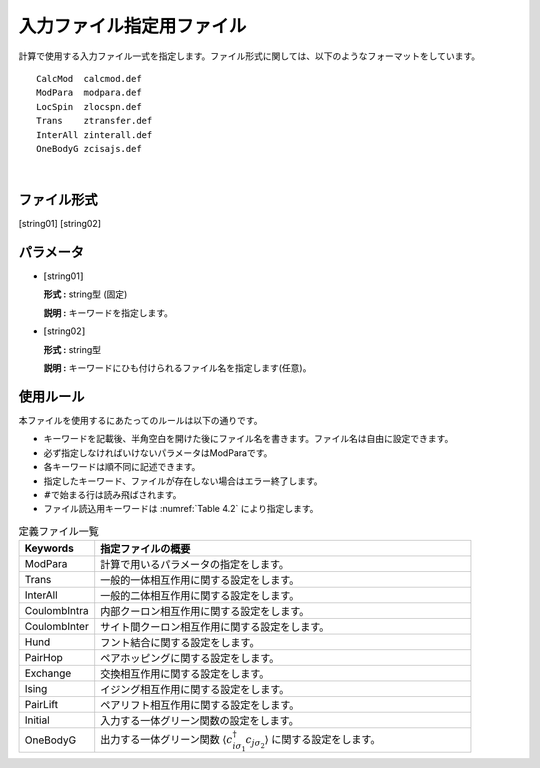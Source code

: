 .. highlight:: none

.. _Subsec:InputFileList:


入力ファイル指定用ファイル
~~~~~~~~~~~~~~~~~~~~~~~~~~

| 計算で使用する入力ファイル一式を指定します。ファイル形式に関しては、以下のようなフォーマットをしています。

::

    CalcMod  calcmod.def
    ModPara  modpara.def
    LocSpin  zlocspn.def
    Trans    ztransfer.def
    InterAll zinterall.def
    OneBodyG zcisajs.def

| 

ファイル形式
^^^^^^^^^^^^

[string01] [string02]

パラメータ
^^^^^^^^^^

-  :math:`[`\ string01\ :math:`]`

   **形式 :** string型 (固定)

   **説明 :** キーワードを指定します。

-  :math:`[`\ string02\ :math:`]`

   **形式 :** string型

   **説明 :** キーワードにひも付けられるファイル名を指定します(任意)。

使用ルール
^^^^^^^^^^

本ファイルを使用するにあたってのルールは以下の通りです。

-  キーワードを記載後、半角空白を開けた後にファイル名を書きます。ファイル名は自由に設定できます。

-  必ず指定しなければいけないパラメータはModParaです。

-  各キーワードは順不同に記述できます。

-  指定したキーワード、ファイルが存在しない場合はエラー終了します。

-  :math:`\#`\ で始まる行は読み飛ばされます。

-  ファイル読込用キーワードは :numref:`Table 4.2` により指定します。

.. _Table 4.2:
.. csv-table:: 定義ファイル一覧
    :header: "Keywords", "指定ファイルの概要"
    :widths: 4, 20

    "ModPara","計算で用いるパラメータの指定をします。"
    "Trans","一般的一体相互作用に関する設定をします。"
    "InterAll", "一般的二体相互作用に関する設定をします。"
    "CoulombIntra", "内部クーロン相互作用に関する設定をします。"
    "CoulombInter", "サイト間クーロン相互作用に関する設定をします。"
    "Hund", "フント結合に関する設定をします。"
    "PairHop", "ペアホッピングに関する設定をします。"
    "Exchange", "交換相互作用に関する設定をします。"
    "Ising", "イジング相互作用に関する設定をします。"
    "PairLift", "ペアリフト相互作用に関する設定をします。"
    "Initial", "入力する一体グリーン関数の設定をします。"
    "OneBodyG", "出力する一体グリーン関数 \ :math:`\langle c_{i\sigma_1}^{\dagger}c_{j\sigma_2}\rangle` に関する設定をします。"

.. raw:: latex

   \newpage
